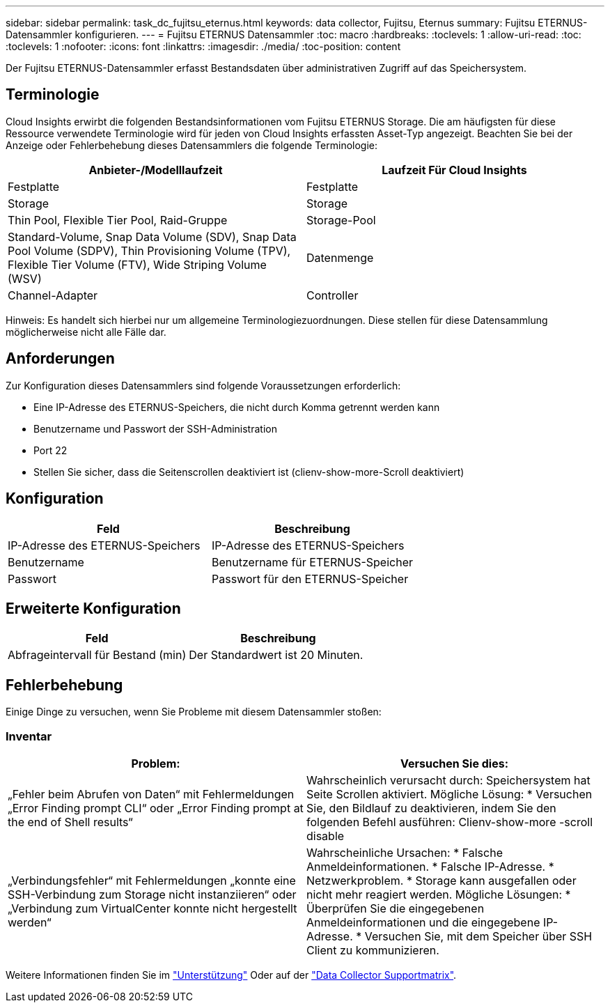 ---
sidebar: sidebar 
permalink: task_dc_fujitsu_eternus.html 
keywords: data collector, Fujitsu, Eternus 
summary: Fujitsu ETERNUS-Datensammler konfigurieren. 
---
= Fujitsu ETERNUS Datensammler
:toc: macro
:hardbreaks:
:toclevels: 1
:allow-uri-read: 
:toc: 
:toclevels: 1
:nofooter: 
:icons: font
:linkattrs: 
:imagesdir: ./media/
:toc-position: content


[role="lead"]
Der Fujitsu ETERNUS-Datensammler erfasst Bestandsdaten über administrativen Zugriff auf das Speichersystem.



== Terminologie

Cloud Insights erwirbt die folgenden Bestandsinformationen vom Fujitsu ETERNUS Storage. Die am häufigsten für diese Ressource verwendete Terminologie wird für jeden von Cloud Insights erfassten Asset-Typ angezeigt. Beachten Sie bei der Anzeige oder Fehlerbehebung dieses Datensammlers die folgende Terminologie:

[cols="2*"]
|===
| Anbieter-/Modelllaufzeit | Laufzeit Für Cloud Insights 


| Festplatte | Festplatte 


| Storage | Storage 


| Thin Pool, Flexible Tier Pool, Raid-Gruppe | Storage-Pool 


| Standard-Volume, Snap Data Volume (SDV), Snap Data Pool Volume (SDPV), Thin Provisioning Volume (TPV), Flexible Tier Volume (FTV), Wide Striping Volume (WSV) | Datenmenge 


| Channel-Adapter | Controller 
|===
Hinweis: Es handelt sich hierbei nur um allgemeine Terminologiezuordnungen. Diese stellen für diese Datensammlung möglicherweise nicht alle Fälle dar.



== Anforderungen

Zur Konfiguration dieses Datensammlers sind folgende Voraussetzungen erforderlich:

* Eine IP-Adresse des ETERNUS-Speichers, die nicht durch Komma getrennt werden kann
* Benutzername und Passwort der SSH-Administration
* Port 22
* Stellen Sie sicher, dass die Seitenscrollen deaktiviert ist (clienv-show-more-Scroll deaktiviert)




== Konfiguration

[cols="2*"]
|===
| Feld | Beschreibung 


| IP-Adresse des ETERNUS-Speichers | IP-Adresse des ETERNUS-Speichers 


| Benutzername | Benutzername für ETERNUS-Speicher 


| Passwort | Passwort für den ETERNUS-Speicher 
|===


== Erweiterte Konfiguration

[cols="2*"]
|===
| Feld | Beschreibung 


| Abfrageintervall für Bestand (min) | Der Standardwert ist 20 Minuten. 
|===


== Fehlerbehebung

Einige Dinge zu versuchen, wenn Sie Probleme mit diesem Datensammler stoßen:



=== Inventar

[cols="2*"]
|===
| Problem: | Versuchen Sie dies: 


| „Fehler beim Abrufen von Daten“ mit Fehlermeldungen „Error Finding prompt CLI“ oder „Error Finding prompt at the end of Shell results“ | Wahrscheinlich verursacht durch: Speichersystem hat Seite Scrollen aktiviert. Mögliche Lösung: * Versuchen Sie, den Bildlauf zu deaktivieren, indem Sie den folgenden Befehl ausführen: Clienv-show-more -scroll disable 


| „Verbindungsfehler“ mit Fehlermeldungen „konnte eine SSH-Verbindung zum Storage nicht instanziieren“ oder „Verbindung zum VirtualCenter konnte nicht hergestellt werden“ | Wahrscheinliche Ursachen: * Falsche Anmeldeinformationen. * Falsche IP-Adresse. * Netzwerkproblem. * Storage kann ausgefallen oder nicht mehr reagiert werden. Mögliche Lösungen: * Überprüfen Sie die eingegebenen Anmeldeinformationen und die eingegebene IP-Adresse. * Versuchen Sie, mit dem Speicher über SSH Client zu kommunizieren. 
|===
Weitere Informationen finden Sie im link:concept_requesting_support.html["Unterstützung"] Oder auf der link:https://docs.netapp.com/us-en/cloudinsights/CloudInsightsDataCollectorSupportMatrix.pdf["Data Collector Supportmatrix"].
